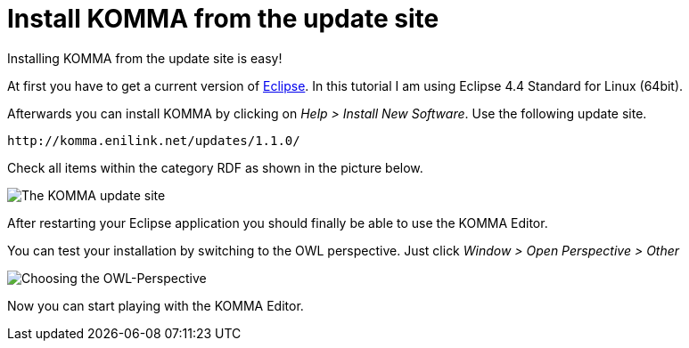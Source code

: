 = Install KOMMA from the update site

Installing KOMMA from the update site is easy!

At first you have to get a current version of 
http://www.eclipse.org[Eclipse]. In this tutorial I am 
using Eclipse 4.4 Standard for Linux (64bit). 

Afterwards you can install KOMMA by clicking on 
__Help > Install New Software__. Use the following update site.

[source,text]
----
http://komma.enilink.net/updates/1.1.0/

----

Check all items within the category RDF as shown in the picture below.

image::updatesite.png[The KOMMA update site]

After restarting your Eclipse application you should finally be  
able to use the KOMMA Editor. 

You can test your installation by switching to the OWL perspective. 
Just click __Window > Open Perspective > Other__ 

image::perspective.png[Choosing the OWL-Perspective]

Now you can start playing with the KOMMA Editor.